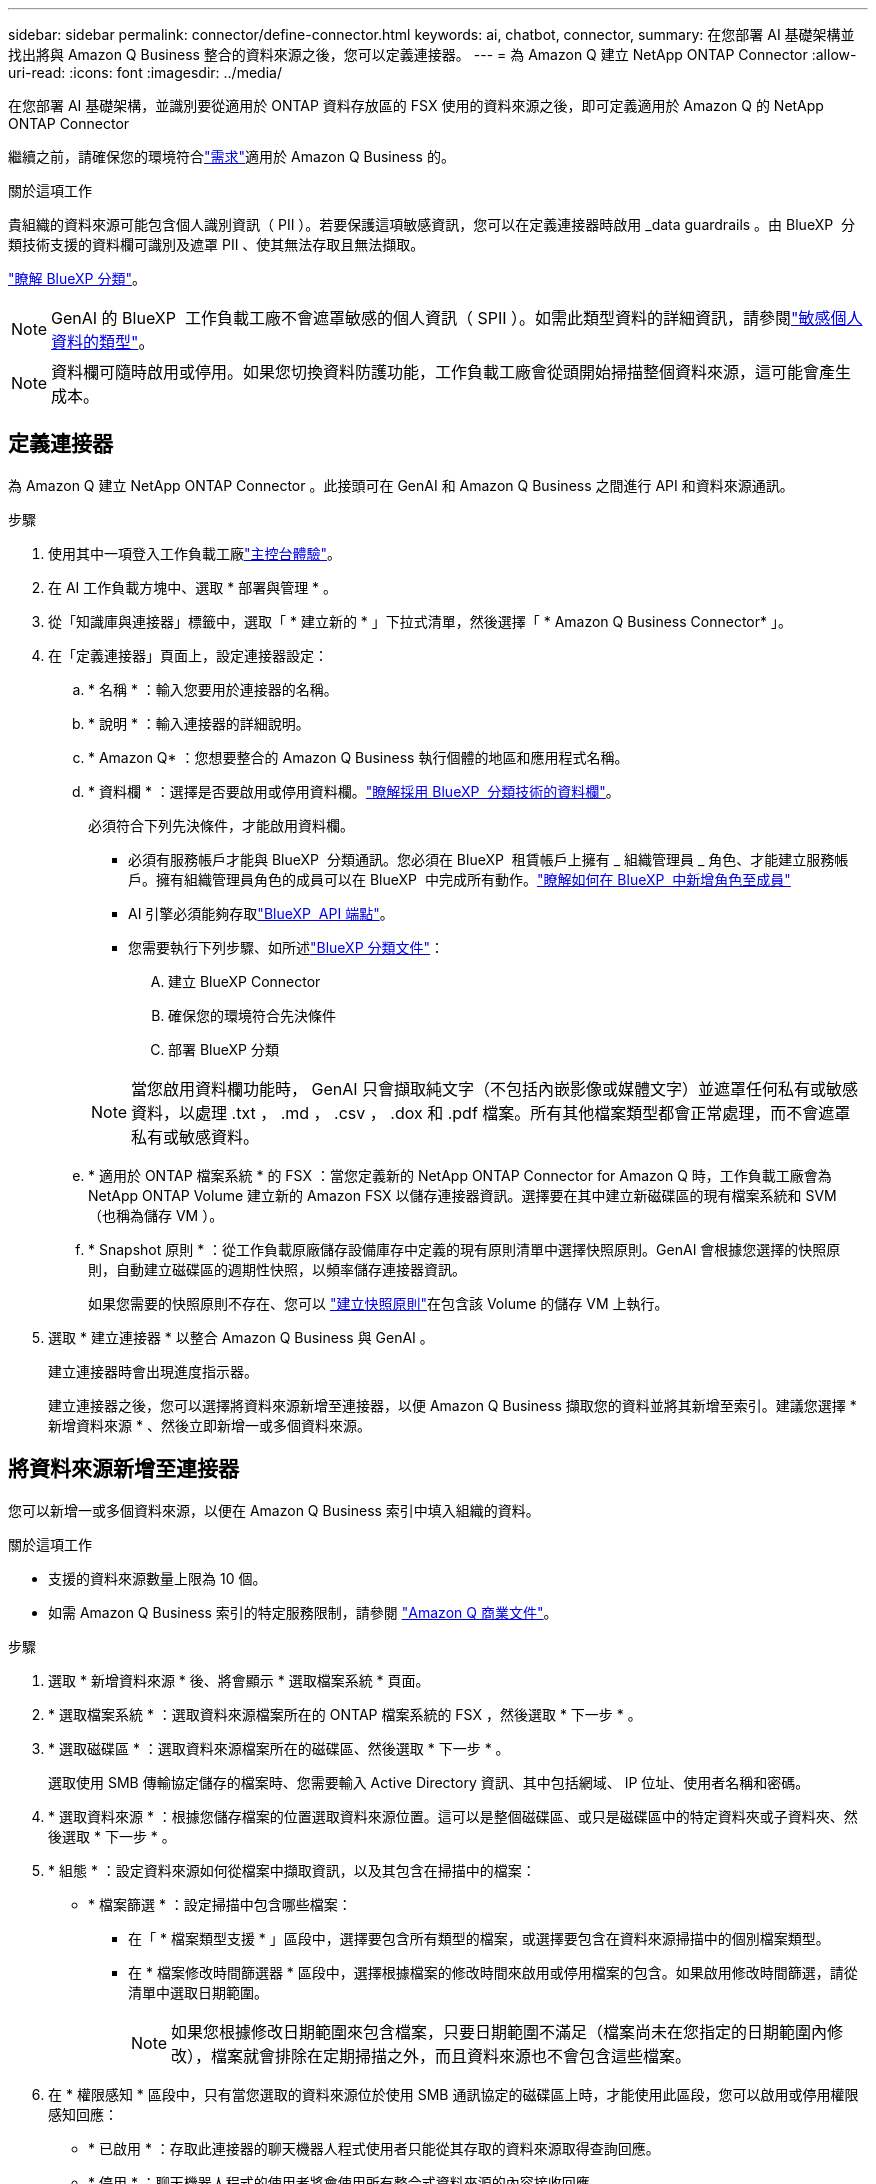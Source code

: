 ---
sidebar: sidebar 
permalink: connector/define-connector.html 
keywords: ai, chatbot, connector, 
summary: 在您部署 AI 基礎架構並找出將與 Amazon Q Business 整合的資料來源之後，您可以定義連接器。 
---
= 為 Amazon Q 建立 NetApp ONTAP Connector
:allow-uri-read: 
:icons: font
:imagesdir: ../media/


[role="lead"]
在您部署 AI 基礎架構，並識別要從適用於 ONTAP 資料存放區的 FSX 使用的資料來源之後，即可定義適用於 Amazon Q 的 NetApp ONTAP Connector

繼續之前，請確保您的環境符合link:requirements-connector.html["需求"]適用於 Amazon Q Business 的。

.關於這項工作
貴組織的資料來源可能包含個人識別資訊（ PII ）。若要保護這項敏感資訊，您可以在定義連接器時啟用 _data guardrails 。由 BlueXP  分類技術支援的資料欄可識別及遮罩 PII 、使其無法存取且無法擷取。

link:https://docs.netapp.com/us-en/bluexp-classification/concept-cloud-compliance.html["瞭解 BlueXP 分類"^]。


NOTE: GenAI 的 BlueXP  工作負載工廠不會遮罩敏感的個人資訊（ SPII ）。如需此類型資料的詳細資訊，請參閱link:https://docs.netapp.com/us-en/bluexp-classification/reference-private-data-categories.html#types-of-sensitive-personal-data["敏感個人資料的類型"^]。


NOTE: 資料欄可隨時啟用或停用。如果您切換資料防護功能，工作負載工廠會從頭開始掃描整個資料來源，這可能會產生成本。



== 定義連接器

為 Amazon Q 建立 NetApp ONTAP Connector 。此接頭可在 GenAI 和 Amazon Q Business 之間進行 API 和資料來源通訊。

.步驟
. 使用其中一項登入工作負載工廠link:https://docs.netapp.com/us-en/workload-setup-admin/console-experiences.html["主控台體驗"^]。
. 在 AI 工作負載方塊中、選取 * 部署與管理 * 。
. 從「知識庫與連接器」標籤中，選取「 * 建立新的 * 」下拉式清單，然後選擇「 * Amazon Q Business Connector* 」。
. 在「定義連接器」頁面上，設定連接器設定：
+
.. * 名稱 * ：輸入您要用於連接器的名稱。
.. * 說明 * ：輸入連接器的詳細說明。
.. * Amazon Q* ：您想要整合的 Amazon Q Business 執行個體的地區和應用程式名稱。
.. * 資料欄 * ：選擇是否要啟用或停用資料欄。link:https://docs.netapp.com/us-en/bluexp-classification/concept-cloud-compliance.html["瞭解採用 BlueXP  分類技術的資料欄"^]。
+
必須符合下列先決條件，才能啟用資料欄。

+
*** 必須有服務帳戶才能與 BlueXP  分類通訊。您必須在 BlueXP  租賃帳戶上擁有 _ 組織管理員 _ 角色、才能建立服務帳戶。擁有組織管理員角色的成員可以在 BlueXP  中完成所有動作。link:https://docs.netapp.com/us-en/bluexp-setup-admin/task-iam-manage-members-permissions.html#add-a-role-to-a-member["瞭解如何在 BlueXP  中新增角色至成員"^]
*** AI 引擎必須能夠存取link:https://api.bluexp.netapp.com["BlueXP  API 端點"^]。
*** 您需要執行下列步驟、如所述link:https://docs.netapp.com/us-en/bluexp-classification/task-deploy-cloud-compliance.html#quick-start["BlueXP 分類文件"^]：
+
.... 建立 BlueXP Connector
.... 確保您的環境符合先決條件
.... 部署 BlueXP 分類






+

NOTE: 當您啟用資料欄功能時， GenAI 只會擷取純文字（不包括內嵌影像或媒體文字）並遮罩任何私有或敏感資料，以處理 .txt ， .md ， .csv ， .dox 和 .pdf 檔案。所有其他檔案類型都會正常處理，而不會遮罩私有或敏感資料。

+
.. * 適用於 ONTAP 檔案系統 * 的 FSX ：當您定義新的 NetApp ONTAP Connector for Amazon Q 時，工作負載工廠會為 NetApp ONTAP Volume 建立新的 Amazon FSX 以儲存連接器資訊。選擇要在其中建立新磁碟區的現有檔案系統和 SVM （也稱為儲存 VM ）。
.. * Snapshot 原則 * ：從工作負載原廠儲存設備庫存中定義的現有原則清單中選擇快照原則。GenAI 會根據您選擇的快照原則，自動建立磁碟區的週期性快照，以頻率儲存連接器資訊。
+
如果您需要的快照原則不存在、您可以 https://docs.netapp.com/us-en/ontap/data-protection/create-snapshot-policy-task.html["建立快照原則"^]在包含該 Volume 的儲存 VM 上執行。



. 選取 * 建立連接器 * 以整合 Amazon Q Business 與 GenAI 。
+
建立連接器時會出現進度指示器。

+
建立連接器之後，您可以選擇將資料來源新增至連接器，以便 Amazon Q Business 擷取您的資料並將其新增至索引。建議您選擇 * 新增資料來源 * 、然後立即新增一或多個資料來源。





== 將資料來源新增至連接器

您可以新增一或多個資料來源，以便在 Amazon Q Business 索引中填入組織的資料。

.關於這項工作
* 支援的資料來源數量上限為 10 個。
* 如需 Amazon Q Business 索引的特定服務限制，請參閱 https://docs.aws.amazon.com/kendra/latest/dg/quotas.html["Amazon Q 商業文件"^]。


.步驟
. 選取 * 新增資料來源 * 後、將會顯示 * 選取檔案系統 * 頁面。
. * 選取檔案系統 * ：選取資料來源檔案所在的 ONTAP 檔案系統的 FSX ，然後選取 * 下一步 * 。
. * 選取磁碟區 * ：選取資料來源檔案所在的磁碟區、然後選取 * 下一步 * 。
+
選取使用 SMB 傳輸協定儲存的檔案時、您需要輸入 Active Directory 資訊、其中包括網域、 IP 位址、使用者名稱和密碼。

. * 選取資料來源 * ：根據您儲存檔案的位置選取資料來源位置。這可以是整個磁碟區、或只是磁碟區中的特定資料夾或子資料夾、然後選取 * 下一步 * 。
. * 組態 * ：設定資料來源如何從檔案中擷取資訊，以及其包含在掃描中的檔案：
+
** * 檔案篩選 * ：設定掃描中包含哪些檔案：
+
*** 在「 * 檔案類型支援 * 」區段中，選擇要包含所有類型的檔案，或選擇要包含在資料來源掃描中的個別檔案類型。
*** 在 * 檔案修改時間篩選器 * 區段中，選擇根據檔案的修改時間來啟用或停用檔案的包含。如果啟用修改時間篩選，請從清單中選取日期範圍。
+

NOTE: 如果您根據修改日期範圍來包含檔案，只要日期範圍不滿足（檔案尚未在您指定的日期範圍內修改），檔案就會排除在定期掃描之外，而且資料來源也不會包含這些檔案。





. 在 * 權限感知 * 區段中，只有當您選取的資料來源位於使用 SMB 通訊協定的磁碟區上時，才能使用此區段，您可以啟用或停用權限感知回應：
+
** * 已啟用 * ：存取此連接器的聊天機器人程式使用者只能從其存取的資料來源取得查詢回應。
** * 停用 * ：聊天機器人程式的使用者將會使用所有整合式資料來源的內容接收回應。
+

NOTE: Amazon Q Business Connector 資料來源不支援 Active Directory 群組權限。



. 選取 * 新增 * ，將此資料來源新增至 Amazon Q Business Connector 。


.結果
資料來源內嵌於 Amazon Q Business 索引中。資料來源完全內嵌時、狀態會從「內嵌」變更為「內嵌」。

將單一資料來源新增至 Connector 之後，您可以在 Amazon Q Business chatbot 環境中測試，並在將服務提供給使用者之前進行任何必要的變更。您也可以依照相同步驟，將其他資料來源新增至連接器。
